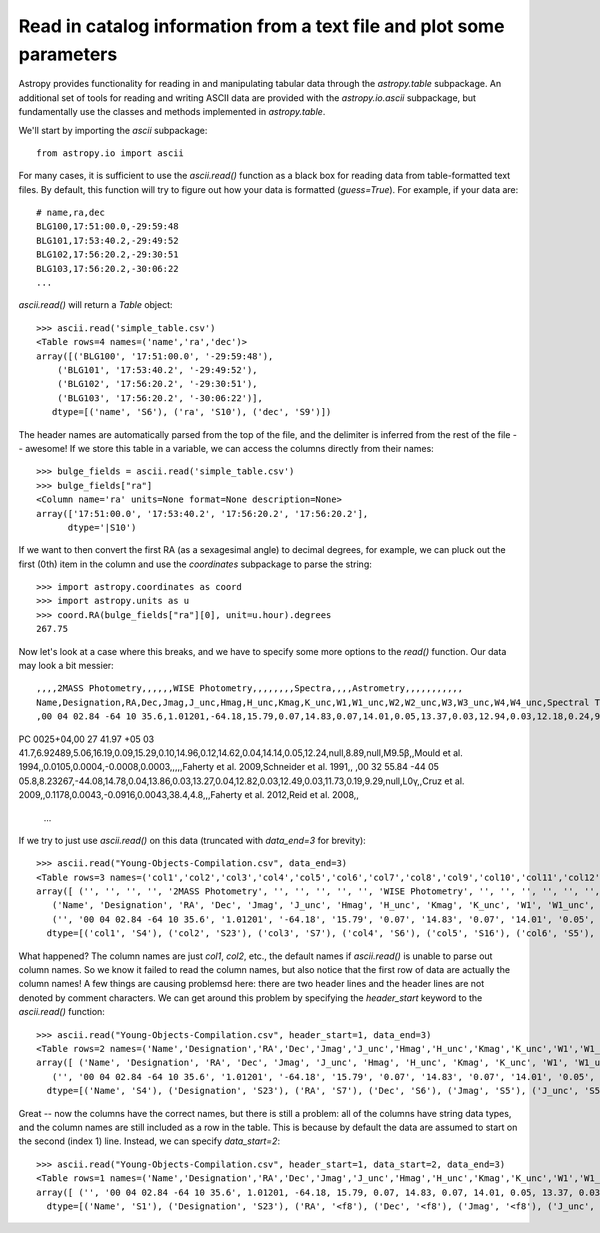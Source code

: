 Read in catalog information from a text file and plot some parameters
=====================================================================

Astropy provides functionality for reading in and manipulating tabular
data through the `astropy.table` subpackage. An additional set of
tools for reading and writing ASCII data are provided with the
`astropy.io.ascii` subpackage, but fundamentally use the classes and
methods implemented in `astropy.table`.

We'll start by importing the `ascii` subpackage::

    from astropy.io import ascii

For many cases, it is sufficient to use the `ascii.read()` function as
a black box for reading data from table-formatted text files. By
default, this function will try to figure out how your data is
formatted (`guess=True`). For example, if your data are::

    # name,ra,dec
    BLG100,17:51:00.0,-29:59:48
    BLG101,17:53:40.2,-29:49:52
    BLG102,17:56:20.2,-29:30:51
    BLG103,17:56:20.2,-30:06:22
    ...

`ascii.read()` will return a `Table` object::

    >>> ascii.read('simple_table.csv')
    <Table rows=4 names=('name','ra','dec')>
    array([('BLG100', '17:51:00.0', '-29:59:48'),
        ('BLG101', '17:53:40.2', '-29:49:52'),
        ('BLG102', '17:56:20.2', '-29:30:51'),
        ('BLG103', '17:56:20.2', '-30:06:22')],
       dtype=[('name', 'S6'), ('ra', 'S10'), ('dec', 'S9')])

The header names are automatically parsed from the top of the file,
and the delimiter is inferred from the rest of the file -- awesome! If
we store this table in a variable, we can access the columns directly
from their names::

    >>> bulge_fields = ascii.read('simple_table.csv')
    >>> bulge_fields["ra"]
    <Column name='ra' units=None format=None description=None>
    array(['17:51:00.0', '17:53:40.2', '17:56:20.2', '17:56:20.2'],
          dtype='|S10')

If we want to then convert the first RA (as a sexagesimal angle) to
decimal degrees, for example, we can pluck out the first (0th) item in
the column and use the `coordinates` subpackage to parse the string::

    >>> import astropy.coordinates as coord
    >>> import astropy.units as u
    >>> coord.RA(bulge_fields["ra"][0], unit=u.hour).degrees
    267.75

Now let's look at a case where this breaks, and we have to specify some
more options to the `read()` function. Our data may look a bit messier::

    ,,,,2MASS Photometry,,,,,,WISE Photometry,,,,,,,,Spectra,,,,Astrometry,,,,,,,,,,,
    Name,Designation,RA,Dec,Jmag,J_unc,Hmag,H_unc,Kmag,K_unc,W1,W1_unc,W2,W2_unc,W3,W3_unc,W4,W4_unc,Spectral Type,Spectra (FITS),Opt Spec Refs,NIR Spec Refs,pm_ra (mas),pm_ra_unc,pm_dec (mas),pm_dec_unc,pi (mas),pi_unc,radial velocity (km/s),rv_unc,Astrometry Refs,Discovery Refs,Group/Age,Note
    ,00 04 02.84 -64 10 35.6,1.01201,-64.18,15.79,0.07,14.83,0.07,14.01,0.05,13.37,0.03,12.94,0.03,12.18,0.24,9.16,null,L1γ,,Kirkpatrick et al. 2010,,,,,,,,,,,Kirkpatrick et al. 2010,,
PC 0025+04,00 27 41.97 +05 03 41.7,6.92489,5.06,16.19,0.09,15.29,0.10,14.96,0.12,14.62,0.04,14.14,0.05,12.24,null,8.89,null,M9.5β,,Mould et al. 1994,,0.0105,0.0004,-0.0008,0.0003,,,,,Faherty et al. 2009,Schneider et al. 1991,,
,00 32 55.84 -44 05 05.8,8.23267,-44.08,14.78,0.04,13.86,0.03,13.27,0.04,12.82,0.03,12.49,0.03,11.73,0.19,9.29,null,L0γ,,Cruz et al. 2009,,0.1178,0.0043,-0.0916,0.0043,38.4,4.8,,,Faherty et al. 2012,Reid et al. 2008,,
    ...

If we try to just use `ascii.read()` on this data (truncated with
`data_end=3` for brevity)::

    >>> ascii.read("Young-Objects-Compilation.csv", data_end=3)
    <Table rows=3 names=('col1','col2','col3','col4','col5','col6','col7','col8','col9','col10','col11','col12','col13','col14','col15','col16','col17','col18','col19','col20','col21','col22','col23','col24','col25','col26','col27','col28','col29','col30','col31','col32','col33','col34')>
    array([ ('', '', '', '', '2MASS Photometry', '', '', '', '', '', 'WISE Photometry', '', '', '', '', '', '', '', 'Spectra', '', '', '', 'Astrometry', '', '', '', '', '', '', '', '', '', '', ''),
       ('Name', 'Designation', 'RA', 'Dec', 'Jmag', 'J_unc', 'Hmag', 'H_unc', 'Kmag', 'K_unc', 'W1', 'W1_unc', 'W2', 'W2_unc', 'W3', 'W3_unc', 'W4', 'W4_unc', 'Spectral Type', 'Spectra (FITS)', 'Opt Spec Refs', 'NIR Spec Refs', 'pm_ra (mas)', 'pm_ra_unc', 'pm_dec (mas)', 'pm_dec_unc', 'pi (mas)', 'pi_unc', 'radial velocity (km/s)', 'rv_unc', 'Astrometry Refs', 'Discovery Refs', 'Group/Age', 'Note'),
       ('', '00 04 02.84 -64 10 35.6', '1.01201', '-64.18', '15.79', '0.07', '14.83', '0.07', '14.01', '0.05', '13.37', '0.03', '12.94', '0.03', '12.18', '0.24', '9.16', 'null', 'L1\xce\xb3', '', 'Kirkpatrick et al. 2010', '', '', '', '', '', '', '', '', '', '', 'Kirkpatrick et al. 2010', '', '')],
      dtype=[('col1', 'S4'), ('col2', 'S23'), ('col3', 'S7'), ('col4', 'S6'), ('col5', 'S16'), ('col6', 'S5'), ('col7', 'S5'), ('col8', 'S5'), ('col9', 'S5'), ('col10', 'S5'), ('col11', 'S15'), ('col12', 'S6'), ('col13', 'S5'), ('col14', 'S6'), ('col15', 'S5'), ('col16', 'S6'), ('col17', 'S4'), ('col18', 'S6'), ('col19', 'S13'), ('col20', 'S14'), ('col21', 'S23'), ('col22', 'S13'), ('col23', 'S11'), ('col24', 'S9'), ('col25', 'S12'), ('col26', 'S10'), ('col27', 'S8'), ('col28', 'S6'), ('col29', 'S22'), ('col30', 'S6'), ('col31', 'S15'), ('col32', 'S23'), ('col33', 'S9'), ('col34', 'S4')])

What happened? The column names are just `col1`, `col2`, etc., the
default names if `ascii.read()` is unable to parse out column
names. So we know it failed to read the column names, but also notice
that the first row of data are actually the column names! A few things
are causing problemsd here: there are two header lines and the header
lines are not denoted by comment characters. We can get around this
problem by specifying the `header_start` keyword to the `ascii.read()`
function::

    >>> ascii.read("Young-Objects-Compilation.csv", header_start=1, data_end=3)
    <Table rows=2 names=('Name','Designation','RA','Dec','Jmag','J_unc','Hmag','H_unc','Kmag','K_unc','W1','W1_unc','W2','W2_unc','W3','W3_unc','W4','W4_unc','Spectral Type','Spectra (FITS)','Opt Spec Refs','NIR Spec Refs','pm_ra (mas)','pm_ra_unc','pm_dec (mas)','pm_dec_unc','pi (mas)','pi_unc','radial velocity (km/s)','rv_unc','Astrometry Refs','Discovery Refs','Group/Age','Note')>
    array([ ('Name', 'Designation', 'RA', 'Dec', 'Jmag', 'J_unc', 'Hmag', 'H_unc', 'Kmag', 'K_unc', 'W1', 'W1_unc', 'W2', 'W2_unc', 'W3', 'W3_unc', 'W4', 'W4_unc', 'Spectral Type', 'Spectra (FITS)', 'Opt Spec Refs', 'NIR Spec Refs', 'pm_ra (mas)', 'pm_ra_unc', 'pm_dec (mas)', 'pm_dec_unc', 'pi (mas)', 'pi_unc', 'radial velocity (km/s)', 'rv_unc', 'Astrometry Refs', 'Discovery Refs', 'Group/Age', 'Note'),
       ('', '00 04 02.84 -64 10 35.6', '1.01201', '-64.18', '15.79', '0.07', '14.83', '0.07', '14.01', '0.05', '13.37', '0.03', '12.94', '0.03', '12.18', '0.24', '9.16', 'null', 'L1\xce\xb3', '', 'Kirkpatrick et al. 2010', '', '', '', '', '', '', '', '', '', '', 'Kirkpatrick et al. 2010', '', '')],
      dtype=[('Name', 'S4'), ('Designation', 'S23'), ('RA', 'S7'), ('Dec', 'S6'), ('Jmag', 'S5'), ('J_unc', 'S5'), ('Hmag', 'S5'), ('H_unc', 'S5'), ('Kmag', 'S5'), ('K_unc', 'S5'), ('W1', 'S5'), ('W1_unc', 'S6'), ('W2', 'S5'), ('W2_unc', 'S6'), ('W3', 'S5'), ('W3_unc', 'S6'), ('W4', 'S4'), ('W4_unc', 'S6'), ('Spectral Type', 'S13'), ('Spectra (FITS)', 'S14'), ('Opt Spec Refs', 'S23'), ('NIR Spec Refs', 'S13'), ('pm_ra (mas)', 'S11'), ('pm_ra_unc', 'S9'), ('pm_dec (mas)', 'S12'), ('pm_dec_unc', 'S10'), ('pi (mas)', 'S8'), ('pi_unc', 'S6'), ('radial velocity (km/s)', 'S22'), ('rv_unc', 'S6'), ('Astrometry Refs', 'S15'), ('Discovery Refs', 'S23'), ('Group/Age', 'S9'), ('Note', 'S4')])

Great -- now the columns have the correct names, but there is still a problem: all of the columns have string data types, and the column names are still included as a row in the table. This is because by default the data are assumed to start on the second (index 1) line. Instead, we can specify `data_start=2`::

    >>> ascii.read("Young-Objects-Compilation.csv", header_start=1, data_start=2, data_end=3)
    <Table rows=1 names=('Name','Designation','RA','Dec','Jmag','J_unc','Hmag','H_unc','Kmag','K_unc','W1','W1_unc','W2','W2_unc','W3','W3_unc','W4','W4_unc','Spectral Type','Spectra (FITS)','Opt Spec Refs','NIR Spec Refs','pm_ra (mas)','pm_ra_unc','pm_dec (mas)','pm_dec_unc','pi (mas)','pi_unc','radial velocity (km/s)','rv_unc','Astrometry Refs','Discovery Refs','Group/Age','Note')>
    array([ ('', '00 04 02.84 -64 10 35.6', 1.01201, -64.18, 15.79, 0.07, 14.83, 0.07, 14.01, 0.05, 13.37, 0.03, 12.94, 0.03, 12.18, 0.24, 9.16, 'null', 'L1\xce\xb3', '', 'Kirkpatrick et al. 2010', '', '', '', '', '', '', '', '', '', '', 'Kirkpatrick et al. 2010', '', '')],
      dtype=[('Name', 'S1'), ('Designation', 'S23'), ('RA', '<f8'), ('Dec', '<f8'), ('Jmag', '<f8'), ('J_unc', '<f8'), ('Hmag', '<f8'), ('H_unc', '<f8'), ('Kmag', '<f8'), ('K_unc', '<f8'), ('W1', '<f8'), ('W1_unc', '<f8'), ('W2', '<f8'), ('W2_unc', '<f8'), ('W3', '<f8'), ('W3_unc', '<f8'), ('W4', '<f8'), ('W4_unc', 'S4'), ('Spectral Type', 'S4'), ('Spectra (FITS)', 'S1'), ('Opt Spec Refs', 'S23'), ('NIR Spec Refs', 'S1'), ('pm_ra (mas)', 'S1'), ('pm_ra_unc', 'S1'), ('pm_dec (mas)', 'S1'), ('pm_dec_unc', 'S1'), ('pi (mas)', 'S1'), ('pi_unc', 'S1'), ('radial velocity (km/s)', 'S1'), ('rv_unc', 'S1'), ('Astrometry Refs', 'S1'), ('Discovery Refs', 'S23'), ('Group/Age', 'S1'), ('Note', 'S1')])
